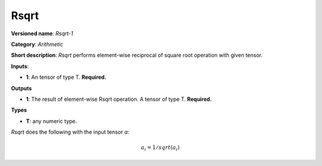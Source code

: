 .. SPDX-FileCopyrightText: 2020 Intel Corporation
..
.. SPDX-License-Identifier: CC-BY-4.0

-----
Rsqrt
-----

**Versioned name**: *Rsqrt-1*

**Category**: *Arithmetic*

**Short description**: *Rsqrt* performs element-wise reciprocal of square root operation with
given tensor.

**Inputs**:

* **1**: An tensor of type T. **Required.**

**Outputs**

* **1**: The result of element-wise Rsqrt operation. A tensor of type T.
  **Required.**

**Types**

* **T**: any numeric type.

*Rsqrt* does the following with the input tensor *a*:

.. math::
   a_{i} = 1 / sqrt(a_{i})

